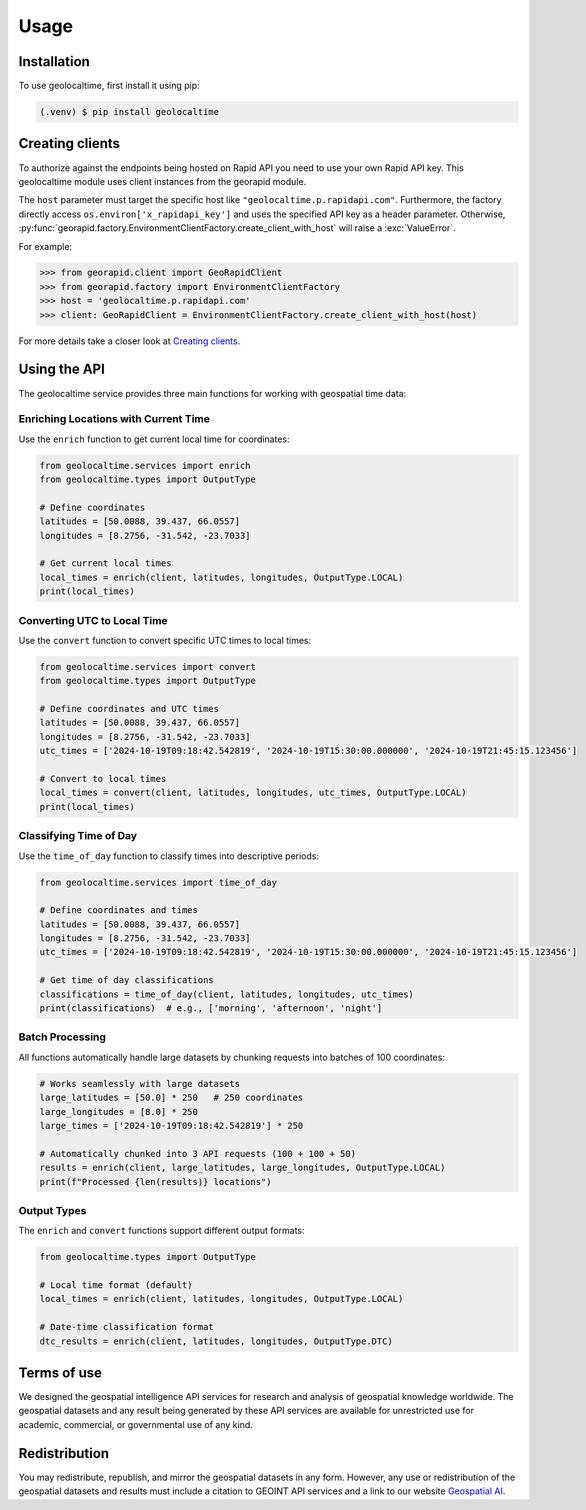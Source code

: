 Usage
=====

.. _installation:

Installation
------------

To use geolocaltime, first install it using pip:

.. code-block:: console

   (.venv) $ pip install geolocaltime

Creating clients
----------------
To authorize against the endpoints being hosted on Rapid API you need to use your own Rapid API key.
This geolocaltime module uses client instances from the georapid module.

The ``host`` parameter must target the specific host like ``"geolocaltime.p.rapidapi.com"``.
Furthermore, the factory directly access ``os.environ['x_rapidapi_key']`` and uses the specified API key as a header parameter.
Otherwise, :py:func:`georapid.factory.EnvironmentClientFactory.create_client_with_host` will raise a :exc:`ValueError`.

For example:

>>> from georapid.client import GeoRapidClient
>>> from georapid.factory import EnvironmentClientFactory
>>> host = 'geolocaltime.p.rapidapi.com'
>>> client: GeoRapidClient = EnvironmentClientFactory.create_client_with_host(host)

For more details take a closer look at `Creating clients <https://georapid.readthedocs.io/en/latest/usage.html#creating-clients>`__.

Using the API
-------------

The geolocaltime service provides three main functions for working with geospatial time data:

Enriching Locations with Current Time
~~~~~~~~~~~~~~~~~~~~~~~~~~~~~~~~~~~~~~

Use the ``enrich`` function to get current local time for coordinates:

.. code-block:: python

   from geolocaltime.services import enrich
   from geolocaltime.types import OutputType

   # Define coordinates
   latitudes = [50.0088, 39.437, 66.0557]
   longitudes = [8.2756, -31.542, -23.7033]

   # Get current local times
   local_times = enrich(client, latitudes, longitudes, OutputType.LOCAL)
   print(local_times)

Converting UTC to Local Time
~~~~~~~~~~~~~~~~~~~~~~~~~~~~

Use the ``convert`` function to convert specific UTC times to local times:

.. code-block:: python

   from geolocaltime.services import convert
   from geolocaltime.types import OutputType

   # Define coordinates and UTC times
   latitudes = [50.0088, 39.437, 66.0557]
   longitudes = [8.2756, -31.542, -23.7033]
   utc_times = ['2024-10-19T09:18:42.542819', '2024-10-19T15:30:00.000000', '2024-10-19T21:45:15.123456']

   # Convert to local times
   local_times = convert(client, latitudes, longitudes, utc_times, OutputType.LOCAL)
   print(local_times)

Classifying Time of Day
~~~~~~~~~~~~~~~~~~~~~~~

Use the ``time_of_day`` function to classify times into descriptive periods:

.. code-block:: python

   from geolocaltime.services import time_of_day

   # Define coordinates and times
   latitudes = [50.0088, 39.437, 66.0557]
   longitudes = [8.2756, -31.542, -23.7033]
   utc_times = ['2024-10-19T09:18:42.542819', '2024-10-19T15:30:00.000000', '2024-10-19T21:45:15.123456']

   # Get time of day classifications
   classifications = time_of_day(client, latitudes, longitudes, utc_times)
   print(classifications)  # e.g., ['morning', 'afternoon', 'night']

Batch Processing
~~~~~~~~~~~~~~~~

All functions automatically handle large datasets by chunking requests into batches of 100 coordinates:

.. code-block:: python

   # Works seamlessly with large datasets
   large_latitudes = [50.0] * 250   # 250 coordinates
   large_longitudes = [8.0] * 250
   large_times = ['2024-10-19T09:18:42.542819'] * 250

   # Automatically chunked into 3 API requests (100 + 100 + 50)
   results = enrich(client, large_latitudes, large_longitudes, OutputType.LOCAL)
   print(f"Processed {len(results)} locations")

Output Types
~~~~~~~~~~~~

The ``enrich`` and ``convert`` functions support different output formats:

.. code-block:: python

   from geolocaltime.types import OutputType

   # Local time format (default)
   local_times = enrich(client, latitudes, longitudes, OutputType.LOCAL)

   # Date-time classification format
   dtc_results = enrich(client, latitudes, longitudes, OutputType.DTC)

Terms of use
------------
We designed the geospatial intelligence API services for research and analysis of geospatial knowledge worldwide. 
The geospatial datasets and any result being generated by these API services are available for unrestricted use for academic, commercial, or governmental use of any kind.

Redistribution
--------------
You may redistribute, republish, and mirror the geospatial datasets in any form. 
However, any use or redistribution of the geospatial datasets and results must include a citation to GEOINT API services and a link to our website `Geospatial AI <https://geospatial-ai.de>`__.
